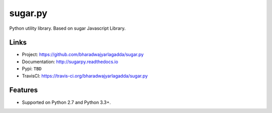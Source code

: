 ********
sugar.py
********

|travis| |coveralls|

Python utility library. Based on sugar Javascript Library.

Links
=====

- Project: https://github.com/bharadwajyarlagadda/sugar.py
- Documentation: http://sugarpy.readthedocs.io
- Pypi: ``TBD``
- TravisCI: https://travis-ci.org/bharadwajyarlagadda/sugar.py

Features
========

- Supported on Python 2.7 and Python 3.3+.


.. |travis| image:: https://img.shields.io/travis/bharadwajyarlagadda/sugar.py/master.svg?style=flat-square
    :target: https://travis-ci.org/bharadwajyarlagadda/sugar.py

.. |coveralls| image:: https://img.shields.io/coveralls/bharadwajyarlagadda/sugar.py/master.svg?style=flat-square
    :target: https://coveralls.io/r/bharadwajyarlagadda/sugar.py
